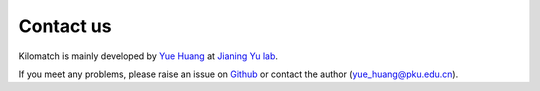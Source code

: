 Contact us
===============

Kilomatch is mainly developed by `Yue Huang <https://github.com/jiumao2>`_ at `Jianing Yu lab <https://www.jianingyulab.org/>`_.

If you meet any problems, please raise an issue on `Github <https://github.com/jiumao2/Kilomatch>`_ or contact the author (yue_huang@pku.edu.cn).



